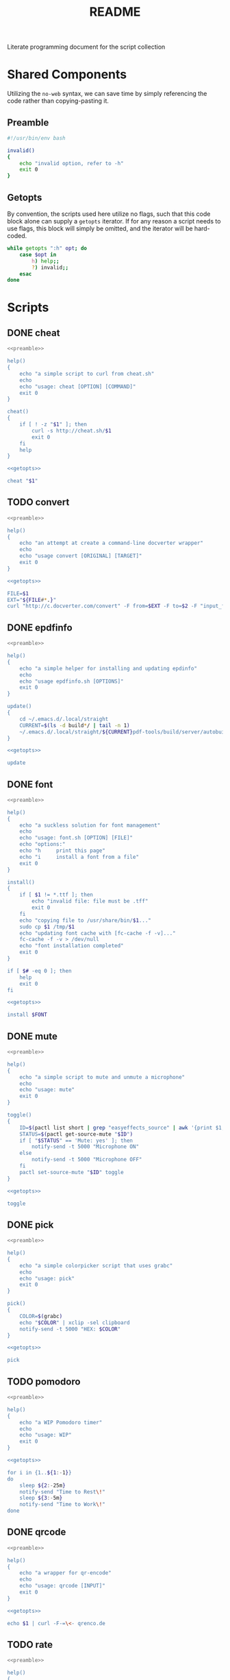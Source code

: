 #+title: README
Literate programming document for the script collection
* Shared Components
Utilizing the ~no-web~ syntax, we can save time by simply referencing the code rather than copying-pasting it.
** Preamble
#+NAME: preamble
#+begin_src bash :noeval :exports code
#!/usr/bin/env bash

invalid()
{
    echo "invalid option, refer to -h"
    exit 0
}
#+end_src
** Getopts
By convention, the scripts used here utilize no flags, such that this code block alone can supply a ~getopts~ iterator.
If for any reason a script needs to use flags, this block will simply be omitted, and the iterator will be hard-coded.
#+NAME: getopts
#+begin_src bash :noeval :exports code
while getopts ":h" opt; do
    case $opt in
        h) help;;
        ?) invalid;;
    esac
done
#+end_src

* Scripts
** DONE cheat
#+NAME: cheat
#+begin_src bash :exports code :tangle cheat :noweb yes
<<preamble>>

help()
{
    echo "a simple script to curl from cheat.sh"
    echo
    echo "usage: cheat [OPTION] [COMMAND]"
    exit 0
}

cheat()
{
    if [ ! -z "$1" ]; then
        curl -s http://cheat.sh/$1
        exit 0
    fi
    help
}

<<getopts>>

cheat "$1"
#+end_src
** TODO convert
#+NAME: convert
#+begin_src bash :exports code :tangle convert :noweb yes
<<preamble>>

help()
{
    echo "an attempt at create a command-line docverter wrapper"
    echo
    echo "usage convert [ORIGINAL] [TARGET]"
    exit 0
}

<<getopts>>

FILE=$1
EXT="${FILE#*.}"
curl "http://c.docverter.com/convert" -F from=$EXT -F to=$2 -F "input_files[]=@$FILE" -o "resultado.$2"
#+end_src
** DONE epdfinfo
#+NAME: epdfinfo
#+begin_src bash :exports code :tangle epdfinfo :noweb yes
<<preamble>>

help()
{
    echo "a simple helper for installing and updating epdinfo"
    echo
    echo "usage epdfinfo.sh [OPTIONS]"
    exit 0
}

update()
{
    cd ~/.emacs.d/.local/straight
    CURRENT=$(ls -d build*/ | tail -n 1)
    ~/.emacs.d/.local/straight/${CURRENT}pdf-tools/build/server/autobuild -i ~/.emacs.d/.local/straight/${CURRENT}pdf-tools/
}

<<getopts>>

update
#+end_src
** DONE font
#+NAME: font
#+begin_src bash :exports code :tangle font :noweb yes
<<preamble>>

help()
{
    echo "a suckless solution for font management"
    echo
    echo "usage: font.sh [OPTION] [FILE]"
    echo "options:"
    echo "h     print this page"
    echo "i     install a font from a file"
    exit 0
}

install()
{
    if [ $1 != *.ttf ]; then
        echo "invalid file: file must be .tff"
        exit 0
    fi
    echo "copying file to /usr/share/bin/$1..."
    sudo cp $1 /tmp/$1
    echo "updating font cache with [fc-cache -f -v]..."
    fc-cache -f -v > /dev/null
    echo "font installation completed"
    exit 0
}

if [ $# -eq 0 ]; then
    help
    exit 0
fi

<<getopts>>

install $FONT
#+end_src
** DONE mute
#+NAME: mute
#+begin_src bash :exports code :tangle mute :noweb yes
<<preamble>>

help()
{
    echo "a simple script to mute and unmute a microphone"
    echo
    echo "usage: mute"
    exit 0
}

toggle()
{
    ID=$(pactl list short | grep "easyeffects_source" | awk '{print $1;}')
    STATUS=$(pactl get-source-mute "$ID")
    if [ "$STATUS" == 'Mute: yes' ]; then
        notify-send -t 5000 "Microphone ON"
    else
        notify-send -t 5000 "Microphone OFF"
    fi
    pactl set-source-mute "$ID" toggle
}

<<getopts>>

toggle
#+end_src
** DONE pick
#+NAME: pick
#+begin_src bash :exports code :tangle pick :noweb yes
<<preamble>>

help()
{
    echo "a simple colorpicker script that uses grabc"
    echo
    echo "usage: pick"
    exit 0
}

pick()
{
    COLOR=$(grabc)
    echo "$COLOR" | xclip -sel clipboard
    notify-send -t 5000 "HEX: $COLOR"
}

<<getopts>>

pick
#+end_src
** TODO pomodoro
#+NAME: pomodoro
#+begin_src bash :exports code :tangle pomodoro :noweb yes
<<preamble>>

help()
{
    echo "a WIP Pomodoro timer"
    echo
    echo "usage: WIP"
    exit 0
}

<<getopts>>

for i in {1..${1:-1}}
do
    sleep ${2:-25m}
    notify-send "Time to Rest\!"
    sleep ${3:-5m}
    notify-send "Time to Work\!"
done

#+end_src
** DONE qrcode
#+NAME: qrcode
#+begin_src bash :exports code :tangle qrcode :noweb yes
<<preamble>>

help()
{
    echo "a wrapper for qr-encode"
    echo
    echo "usage: qrcode [INPUT]"
    exit 0
}

<<getopts>>

echo $1 | curl -F-=\<- qrenco.de
#+end_src
** TODO rate
#+NAME: rate
#+begin_src bash :exports code :tangle rate :noweb yes
<<preamble>>

help()
{
    echo "a simple wrapper for rate.sx"
    echo
    echo "usage: rate.sx [ASSET]"
    exit 0
}

<<getopts>>

curl -s http://brl.rate.sx/$1?lang=pt-br | head -n -2 | tail -n +6
#+end_src
** DONE resize
#+NAME: resize
#+begin_src bash :exports code :tangle resize :noweb yes
<<preamble>>

help()
{
    echo "a simple script to resize bspwm windows"
	echo "shamelessly stolen from Protesilaos Stavrou"
    echo
    echo "usage: resize [MOTION] [DIRECTION] [AMOUNT]"
	echo "motion: expand, retract"
	echo "directions: north, east, south, west"
	echo "amount: any intiger"
    exit 0
}

<<getopts>>

[ "$#" -eq 3 ] || { echo "Needs exactly three arguments."; exit 1; }

motion="$1"
direction="$2"
size="$3"

if [ "$motion" = 'expand' ]; then
	# These expand the window's given side
	case "$direction" in
		north) bspc node -z top 0 -"$size" ;;
		east) bspc node -z right "$size" 0 ;;
		south) bspc node -z bottom 0 "$size" ;;
		west) bspc node -z left -"$size" 0 ;;
	esac
else
	# These contract the window's given side
	case "$direction" in
		north) bspc node -z top 0 "$size" ;;
		east) bspc node -z right -"$size" 0 ;;
		south) bspc node -z bottom 0 -"$size" ;;
		west) bspc node -z left "$size" 0 ;;
	esac
fi
#+end_src
** DONE timer
#+NAME: timer
#+begin_src bash :exports code :tangle timer :noweb yes
<<preamble>>

help()
{
    echo "a simple script to curl from wttr.in"
    echo
    echo "usage: wttr.sh [LOCATION]"
    exit 0
}

<<getopts>>

for i in `seq ${VARIABLE:-1}`; do
  notify-send "Timer Set"
  sleep ${VARIABLE:-2500}
  notify-send "Timer End"
done
#+end_src
** DONE tzone
#+NAME: tzone
#+begin_src bash :exports code :tangle tzone :noweb yes
<<preamble>>

help()
{
    echo "a simple timezone converter"
    echo
    echo "usage: tzone [TIME]"
    echo "[TIME] e.g. 1630 is OPTIONAL"
    exit 0
}

getTime()
{
    GMT=$(date -d $1 +"%T")
    PST=$(date +"%T" -d "$1 -4 hours")
    printf "São Paulo    \t GMT-3 \t $GMT \n"
    printf "Pacific Time \t PST   \t $PST \n"
}

<<getopts>>

if [ $# -eq 0 ]; then
    NOW=$(date +"%T")
    getTime $NOW
    exit 0
else
    getTime $1
    exit 0
fi

getTime | column -t -s $'\t'
#+end_src
** DONE upload
#+NAME: upload
#+begin_src bash :exports code :tangle upload :noweb yes
<<preamble>>

help()
{
    echo "a simple wrapper for transfer.sh"
    echo
    echo "usage: upload [FILE]"
    exit 0
}

<<getopts>>

URL=$(curl --upload-file $1 https://transfer.sh/$1) &&
echo $URL | xclip -sel clip &&
echo $URL
#+end_src
** DONE volume
#+NAME: volume
#+begin_src bash :exports code :tangle volume :noweb yes
<<preamble>>

help()
{
    echo "a simple script to curl from wttr.in"
    echo
    echo "usage: wttr.sh [LOCATION]"
    exit 0
}

getDefaultSink() {
    defaultSink=$(pactl info | awk -F : '/Default Sink:/{print $2}')
    description=$(pactl list sinks | sed -n "/${defaultSink}/,/Description/p; /Description/q" | sed -n 's/^.*Description: \(.*\)$/\1/p')
}

getDefaultSource() {
    defaultSource=$(pactl info | awk -F : '/Default Source:/{print $2}')
    description=$(pactl list sources | sed -n "/${defaultSource}/,/Description/p; /Description/q" | sed -n 's/^.*Description: \(.*\)$/\1/p')
}

VOLUME=$(pamixer --get-volume-human)
SINK=$(getDefaultSink)
SOURCE=$(getDefaultSource)

<<getopts>>

case $1 in
    "--up")
        pamixer --increase 5;;
    "--down")
        pamixer --decrease 5;;
    "--mute")
        pamixer --toggle-mute;;
    ,*)
        echo "${VOLUME}"
esac
#+end_src
** DONE wttr
#+NAME: wttr
#+begin_src bash :exports code :tangle wttr :noweb yes
<<preamble>>

help()
{
    echo "a simple script to curl from wttr.in"
    echo
    echo "usage: wttr.sh [LOCATION]"
    exit 0
}

weather()
{
    curl -s http://wttr.in/$1?lang=pt-br | head -n -1
}

<<getopts>>

weather "${1-Contagem}"
#+end_src

* Miscellaneous
** Recursive ~chmod +x~
Run this every time a new script is added to make sure its executable:
#+begin_src bash
ls . | grep -v \\. | xargs chmod +x
#+end_src
